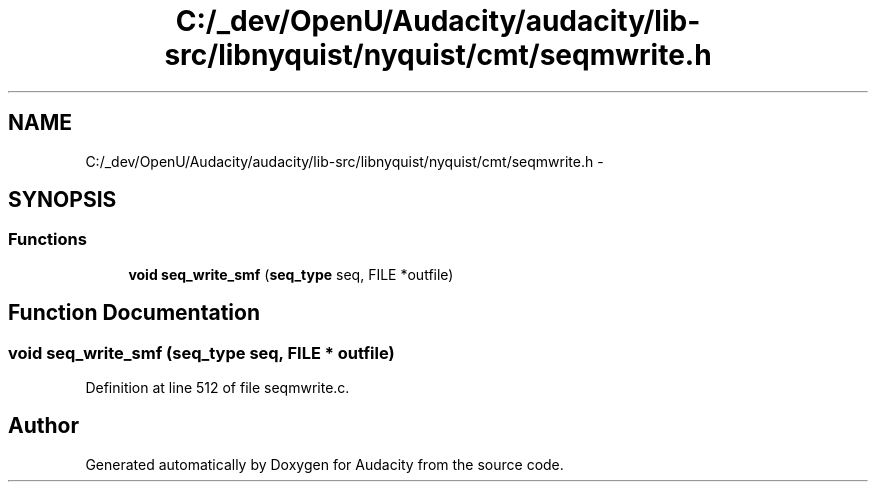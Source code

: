 .TH "C:/_dev/OpenU/Audacity/audacity/lib-src/libnyquist/nyquist/cmt/seqmwrite.h" 3 "Thu Apr 28 2016" "Audacity" \" -*- nroff -*-
.ad l
.nh
.SH NAME
C:/_dev/OpenU/Audacity/audacity/lib-src/libnyquist/nyquist/cmt/seqmwrite.h \- 
.SH SYNOPSIS
.br
.PP
.SS "Functions"

.in +1c
.ti -1c
.RI "\fBvoid\fP \fBseq_write_smf\fP (\fBseq_type\fP seq, FILE *outfile)"
.br
.in -1c
.SH "Function Documentation"
.PP 
.SS "\fBvoid\fP seq_write_smf (\fBseq_type\fP seq, FILE * outfile)"

.PP
Definition at line 512 of file seqmwrite\&.c\&.
.SH "Author"
.PP 
Generated automatically by Doxygen for Audacity from the source code\&.
